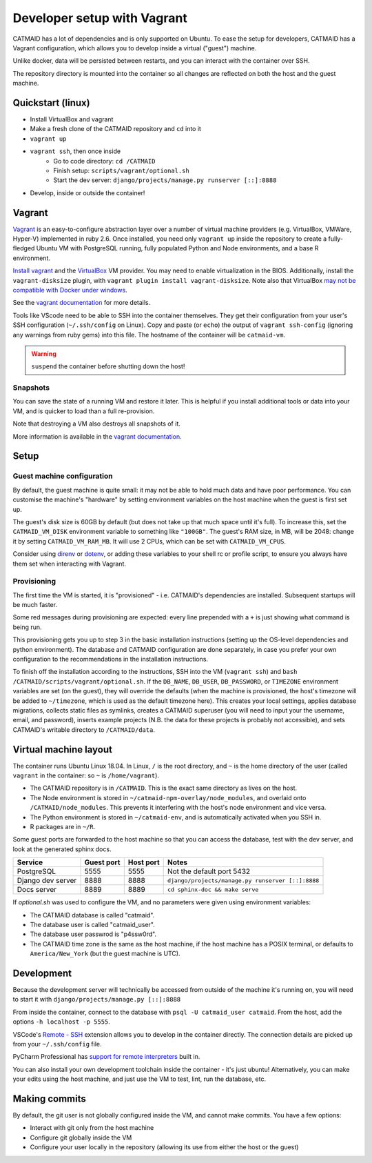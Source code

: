 Developer setup with Vagrant
============================

CATMAID has a lot of dependencies and is only supported on Ubuntu.
To ease the setup for developers, CATMAID has a Vagrant configuration, which allows you to develop inside a virtual ("guest") machine.

Unlike docker, data will be persisted between restarts, and you can interact with the container over SSH.

The repository directory is mounted into the container so all changes are reflected on both the host and the guest machine.

Quickstart (linux)
------------------

* Install VirtualBox and vagrant
* Make a fresh clone of the CATMAID repository and ``cd`` into it
* ``vagrant up``
* ``vagrant ssh``, then once inside
    * Go to code directory: ``cd /CATMAID``
    * Finish setup: ``scripts/vagrant/optional.sh``
    * Start the dev server: ``django/projects/manage.py runserver [::]:8888``
* Develop, inside or outside the container!

Vagrant
-------

`Vagrant <https://www.vagrantup.com/intro/index.html>`_ is an easy-to-configure abstraction layer over a number of virtual machine providers (e.g. VirtualBox, VMWare, Hyper-V) implemented in ruby 2.6.
Once installed, you need only ``vagrant up`` inside the repository to create a fully-fledged Ubuntu VM with PostgreSQL running, fully populated Python and Node environments, and a base R environment.

`Install vagrant <https://www.vagrantup.com/docs/installation/>`_ and the `VirtualBox <https://www.virtualbox.org/manual/UserManual.html#installation>`_ VM provider.
You may need to enable virtualization in the BIOS.
Additionally, install the ``vagrant-disksize`` plugin, with ``vagrant plugin install vagrant-disksize``.
Note also that VirtualBox `may not be compatible with Docker under windows <https://docs.docker.com/docker-for-windows/install/#system-requirements>`_.

.. glossary::

    ``vagrant up``
        Start up the container.
        If the image (box) doesn't exist, it will be downloaded.
        If the container doesn't exist, it will be provisioned (i.e. dependencies will be installed).

    ``vagrant ssh``
        SSH into a running container.

    ``vagrant ssh-config``
        Print out configuration for SSHing into the container with the regular `ssh` command (see below).

    ``vagrant suspend``
        Hibernate the container, saving its current state.

    ``vagrant resume``
        Resume a ``suspend``ed container.

    ``vagrant destroy``
        Delete the container.

See the `vagrant documentation <https://www.vagrantup.com/docs/cli/>`_ for more details.

Tools like VScode need to be able to SSH into the container themselves.
They get their configuration from your user's SSH configuration (``~/.ssh/config`` on Linux).
Copy and paste (or ``echo``) the output of ``vagrant ssh-config`` (ignoring any warnings from ruby gems) into this file.
The hostname of the container will be ``catmaid-vm``.

.. warning::

   ``suspend`` the container before shutting down the host!

Snapshots
^^^^^^^^^

You can save the state of a running VM and restore it later.
This is helpful if you install additional tools or data into your VM, and is quicker to load than a full re-provision.

.. glossary::

    ``vagrant snapshot save <name>``
        Save the VM's current state with the given name.

    ``vagrant snapshot list``
        Show the available snapshots.

    ``vagrant snapshot restore <name>``
        Restore the named snapshot.

Note that destroying a VM also destroys all snapshots of it.

More information is available in the `vagrant documentation <https://www.vagrantup.com/docs/cli/snapshot.html>`_.

Setup
-----

Guest machine configuration
^^^^^^^^^^^^^^^^^^^^^^^^^^^

By default, the guest machine is quite small: it may not be able to hold much data and have poor performance.
You can customise the machine's "hardware" by setting environment variables on the host machine when the guest is first set up.

The guest's disk size is 60GB by default (but does not take up that much space until it's full).
To increase this, set the ``CATMAID_VM_DISK`` environment variable to something like ``"100GB"``.
The guest's RAM size, in MB, will be 2048: change it by setting ``CATMAID_VM_RAM_MB``.
It will use 2 CPUs, which can be set with ``CATMAID_VM_CPUS``.

Consider using `direnv <https://direnv.net/>`_ or `dotenv <https://pypi.org/project/python-dotenv/>`_, or adding these variables to your shell rc or profile script, to ensure you always have them set when interacting with Vagrant.

Provisioning
^^^^^^^^^^^^

The first time the VM is started, it is "provisioned" - i.e. CATMAID's dependencies are installed.
Subsequent startups will be much faster.

Some red messages during provisioning are expected: every line prepended with a ``+`` is just showing what command is being run.

This provisioning gets you up to step 3 in the basic installation instructions (setting up the OS-level dependencies and python environment).
The database and CATMAID configuration are done separately, in case you prefer your own configuration to the recommendations in the installation instructions.

To finish off the installation according to the instructions, SSH into the VM (``vagrant ssh``) and ``bash /CATMAID/scripts/vagrant/optional.sh``.
If the ``DB_NAME``, ``DB_USER``, ``DB_PASSWORD``, or ``TIMEZONE`` environment variables are set (on the guest), they will override the defaults (when the machine is provisioned, the host's timezone will be added to ``~/timezone``, which is used as the default timezone here).
This creates your local settings, applies database migrations, collects static files as symlinks, creates a CATMAID superuser (you will need to input your the username, email, and password), inserts example projects (N.B. the data for these projects is probably not accessible), and sets CATMAID's writable directory to ``/CATMAID/data``.

Virtual machine layout
----------------------

The container runs Ubuntu Linux 18.04.
In Linux, ``/`` is the root directory, and ``~`` is the home directory of the user (called ``vagrant`` in the container: so ``~`` is ``/home/vagrant``).

* The CATMAID repository is in ``/CATMAID``. This is the exact same directory as lives on the host.
* The Node environment is stored in ``~/catmaid-npm-overlay/node_modules``, and overlaid onto ``/CATMAID/node_modules``. This prevents it interfering with the host's node environment and vice versa.
* The Python environment is stored in ``~/catmaid-env``, and is automatically activated when you SSH in.
* R packages are in ``~/R``.

Some guest ports are forwarded to the host machine so that you can access the database, test with the dev server, and look at the generated sphinx docs.

+-------------------+------------+-----------+---------------------------------------------------+
| Service           | Guest port | Host port | Notes                                             |
+===================+============+===========+===================================================+
| PostgreSQL        | 5555       | 5555      | Not the default port 5432                         |
+-------------------+------------+-----------+---------------------------------------------------+
| Django dev server | 8888       | 8888      | ``django/projects/manage.py runserver [::]:8888`` |
+-------------------+------------+-----------+---------------------------------------------------+
| Docs server       | 8889       | 8889      | ``cd sphinx-doc && make serve``                   |
+-------------------+------------+-----------+---------------------------------------------------+

If `optional.sh` was used to configure the VM, and no parameters were given using environment variables:

* The CATMAID database is called "catmaid".
* The database user is called "catmaid_user".
* The database user passwrod is "p4ssw0rd".
* The CATMAID time zone is the same as the host machine, if the host machine has a POSIX terminal, or defaults to ``America/New_York`` (but the guest machine is UTC).

Development
-----------

Because the development server will technically be accessed from outside of the machine it's running on, you will need to start it with ``django/projects/manage.py [::]:8888``

From inside the container, connect to the database with ``psql -U catmaid_user catmaid``.
From the host, add the options ``-h localhost -p 5555``.

VSCode's `Remote - SSH <https://code.visualstudio.com/docs/remote/ssh>`_ extension allows you to develop in the container directly.
The connection details are picked up from your ``~/.ssh/config`` file.

PyCharm Professional has `support for remote interpreters <https://www.jetbrains.com/help/pycharm/configuring-remote-interpreters-via-ssh.html#>`_ built in.

You can also install your own development toolchain inside the container - it's just ubuntu!
Alternatively, you can make your edits using the host machine, and just use the VM to test, lint, run the database, etc.

Making commits
--------------

By default, the git user is not globally configured inside the VM, and cannot make commits.
You have a few options:

* Interact with git only from the host machine
* Configure git globally inside the VM
* Configure your user locally in the repository (allowing its use from either the host or the guest)
